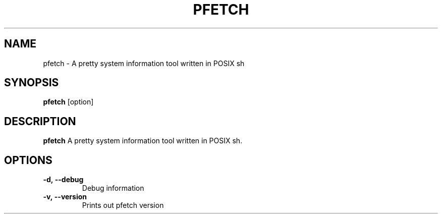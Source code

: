.TH PFETCH 1
.SH NAME
pfetch \- A pretty system information tool written in POSIX sh
.SH SYNOPSIS
.B pfetch
.RI [option]
.SH DESCRIPTION
.B pfetch
A pretty system information tool written in POSIX sh.
.SH OPTIONS
.TP
.BR \-d,\ --debug
Debug information
.TP
.BR \-v,\ --version
Prints out pfetch version
